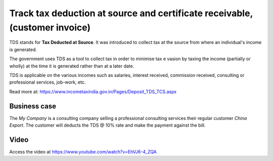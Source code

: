 
============================================================================
Track tax deduction at source and certificate receivable, (customer invoice)
============================================================================
TDS stands for **Tax Deducted at Source**. It was introduced to collect tax at
the source from where an individual's income is generated.

The government uses TDS as a tool to collect tax in order to minimise tax e
vasion by taxing the income (partially or wholly) at the time it is generated
rather than at a later date.

TDS is applicable on the various incomes such as salaries, interest received,
commission received, consulting or professional services, job-work, etc.

Read more at: https://www.incometaxindia.gov.in/Pages/Deposit_TDS_TCS.aspx

Business case
-------------
The *My Company* is a consulting company selling a professional consulting
services their regular customer *China Export*. The customer will deducts the
TDS @ 10% rate and make the payment against the bill.

Video
-----
Access the video at https://www.youtube.com/watch?v=EhVJ6-4_ZQA

.. raw:: html

    <div style="position: relative; padding-bottom: 56.25%; height: 0; overflow: hidden; max-width: 100%; height: auto;">
        <iframe src="https://www.youtube.com/embed/EhVJ6-4_ZQA" frameborder="0" allowfullscreen style="position: absolute; top: 0; left: 0; width: 700px; height: 385px;"></iframe>
    </div>
